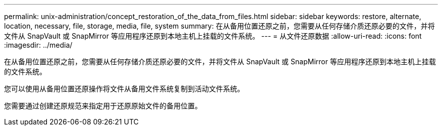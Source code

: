 ---
permalink: unix-administration/concept_restoration_of_the_data_from_files.html 
sidebar: sidebar 
keywords: restore, alternate, location, necessary, file, storage, media, file, system 
summary: 在从备用位置还原之前，您需要从任何存储介质还原必要的文件，并将文件从 SnapVault 或 SnapMirror 等应用程序还原到本地主机上挂载的文件系统。 
---
= 从文件还原数据
:allow-uri-read: 
:icons: font
:imagesdir: ../media/


[role="lead"]
在从备用位置还原之前，您需要从任何存储介质还原必要的文件，并将文件从 SnapVault 或 SnapMirror 等应用程序还原到本地主机上挂载的文件系统。

您可以使用从备用位置还原操作将文件从备用文件系统复制到活动文件系统。

您需要通过创建还原规范来指定用于还原原始文件的备用位置。
